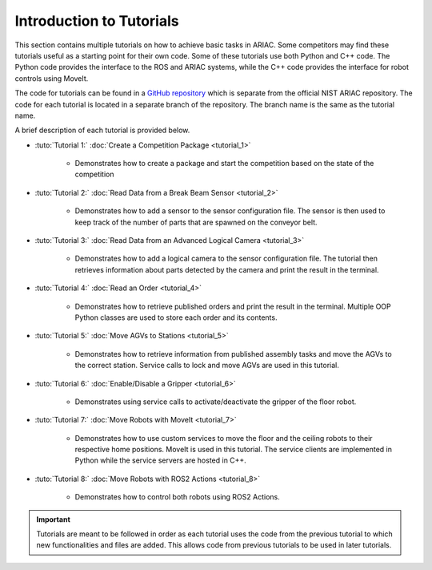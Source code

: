 .. _TUTORIALS:

=========================================================
Introduction to Tutorials
=========================================================

This section contains multiple tutorials on how to achieve basic tasks in ARIAC. Some competitors may find these tutorials useful as a starting point for their own code.
Some of these tutorials use both Python and C++ code. The Python code provides the interface to the ROS and ARIAC systems, while the C++ code provides the interface for robot controls using MoveIt.

The code for tutorials can be found in a `GitHub repository <https://github.com/jaybrecht/ariac_tutorials>`_ which is separate from the official NIST ARIAC repository. The code for each tutorial is located in a separate branch of the repository. The branch name is the same as the tutorial name.

A brief description of each tutorial is provided below.

- :tuto:`Tutorial 1:` :doc:`Create a Competition Package <tutorial_1>`
    
    - Demonstrates how to create a package and start the competition based on the state of the competition
- :tuto:`Tutorial 2:` :doc:`Read Data from a Break Beam Sensor <tutorial_2>`
    
    - Demonstrates how to add a sensor to the sensor configuration file. The sensor is then used to keep track of the number of parts that are spawned on the conveyor belt.
- :tuto:`Tutorial 3:` :doc:`Read Data from an Advanced Logical Camera <tutorial_3>`
    
    - Demonstrates how to add a logical camera to the sensor configuration file. The tutorial then retrieves information about parts detected by the camera and print the result in the terminal.
- :tuto:`Tutorial 4:` :doc:`Read an Order <tutorial_4>`
    
    - Demonstrates how to retrieve published orders and print the result in the terminal. Multiple OOP Python classes are used to store each order and its contents. 
- :tuto:`Tutorial 5:` :doc:`Move AGVs to Stations <tutorial_5>`
    
    - Demonstrates how to retrieve information from published assembly tasks and move the AGVs to the correct station. Service calls to lock and move AGVs are used in this tutorial.
- :tuto:`Tutorial 6:` :doc:`Enable/Disable a Gripper <tutorial_6>`
    
    - Demonstrates using service calls to activate/deactivate the gripper of the floor robot. 
- :tuto:`Tutorial 7:` :doc:`Move Robots with MoveIt <tutorial_7>`
    
    - Demonstrates how to use custom services to move the floor and the ceiling robots to their respective home positions. MoveIt is used in this tutorial. The service clients are implemented in Python while the service servers are hosted in C++.
- :tuto:`Tutorial 8:` :doc:`Move Robots with ROS2 Actions <tutorial_8>`

    - Demonstrates how to control both robots using ROS2 Actions.
.. important::

  Tutorials are meant to be followed in order as each tutorial uses the code from the previous tutorial to which new functionalities and files are added. This allows code from previous tutorials to be used in later tutorials. 

.. todo::

  - **Prerequisites:** :ref:`Installing ARIAC <INSTALLATION>`.
  - Clone the package :file:`ariac_tutorials` in the workspace :file:`~/ariac_ws` by running the following commands in the terminal:

    .. code-block:: bash
    
        cd ~/ariac_ws/src
        git clone https://github.com/jaybrecht/ariac_tutorials
        cd ..
        rosdep install --from-paths src -y --ignore-src
        colcon build
        source install/setup.bash